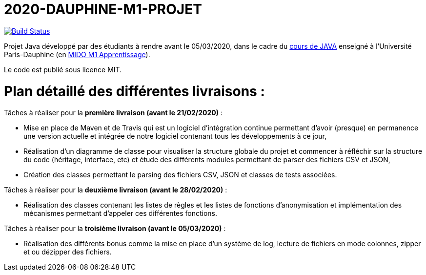 = 2020-DAUPHINE-M1-PROJET

image:https://travis-ci.org/CHARLONCyril/2020-DAUPHINE-M1-PROJET.svg?branch=master["Build Status", link="https://travis-ci.com/CHARLONCyril/2020-DAUPHINE-M1-PROJET"]

Projet Java développé par des étudiants à rendre avant le 05/03/2020, dans le cadre du https://github.com/emerite-neou/2019-DAUPHINE-M1[cours de JAVA] enseigné à l'Université Paris-Dauphine (en http://www.mido.dauphine.fr/[MIDO M1 Apprentissage]).

Le code est publié sous licence MIT.

= *Plan détaillé des différentes livraisons* :

Tâches à réaliser pour la *première livraison (avant le 21/02/2020)* :

* Mise en place de Maven et de Travis qui est un logiciel d'intégration continue permettant d'avoir (presque) en permanence une version actuelle et intégrée de notre logiciel contenant tous les développements à ce jour,

* Réalisation d'un diagramme de classe pour visualiser la structure globale du projet et commencer à réfléchir sur la structure du code (héritage, interface, etc) et étude des différents modules permettant de parser des fichiers CSV et JSON,

* Création des classes permettant le parsing des fichiers CSV, JSON et classes de tests associées.

Tâches à réaliser pour la *deuxième livraison (avant le 28/02/2020)* :

* Réalisation des classes contenant les listes de règles et les listes de fonctions d'anonymisation et implémentation des mécanismes permettant d'appeler ces différentes fonctions.

Tâches à réaliser pour la *troisième livraison (avant le 05/03/2020)* :

* Réalisation des différents bonus comme la mise en place d'un système de log, lecture de fichiers en mode colonnes, zipper et ou dézipper des fichiers. 

